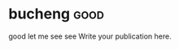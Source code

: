 #+BEGIN_COMMENT
  title: nothing
  slug: '(file-name-base)'
  date: '(format-time-string "%Y-%m-%d %H:%M:%S UTC+08:00" (current-time))'
  tag: bad
  category:
  link:
  description:
  type: text
#+END_COMMENT

* bucheng                                                                       :good:
good let me see see Write your publication here.
